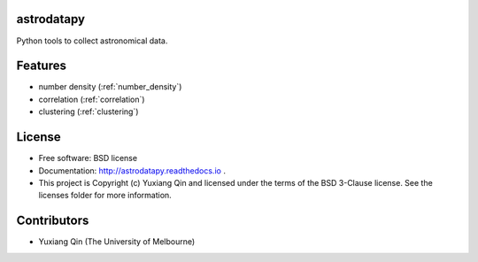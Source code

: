 astrodatapy
-----------

.. image:: http://img.shields.io/badge/powered%20by-AstroPy-orange.svg?style=flat
    :target: http://www.astropy.org
    :alt: Powered by Astropy Badge

Python tools to collect astronomical data.

Features
--------

* number density (:ref:`number_density`)

* correlation (:ref:`correlation`)

* clustering (:ref:`clustering`)

License
-------

* Free software: BSD license

* Documentation: http://astrodatapy.readthedocs.io  .

* This project is Copyright (c) Yuxiang Qin and licensed under the terms of the BSD 3-Clause license. See the licenses folder for more information.

Contributors
------------

* Yuxiang Qin (The University of Melbourne)
